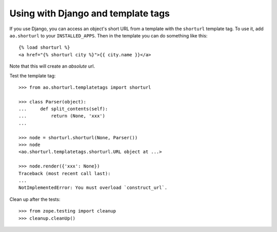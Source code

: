 Using with Django and template tags
-----------------------------------

If you use Django, you can access an object's short URL from a template with
the ``shorturl`` template tag. To use it, add ``ao.shorturl`` to your
``INSTALLED_APPS``. Then in the template you can do something like this::

    {% load shorturl %}
    <a href="{% shorturl city %}">{{ city.name }}</a>

Note that this will create an *absolute* url.

Test the template tag::

    >>> from ao.shorturl.templatetags import shorturl

    >>> class Parser(object):
    ...     def split_contents(self):
    ...         return (None, 'xxx')
    ...

    >>> node = shorturl.shorturl(None, Parser())
    >>> node
    <ao.shorturl.templatetags.shorturl.URL object at ...>

    >>> node.render({'xxx': None})
    Traceback (most recent call last):
    ...
    NotImplementedError: You must overload `construct_url`.

Clean up after the tests::

    >>> from zope.testing import cleanup
    >>> cleanup.cleanUp()


